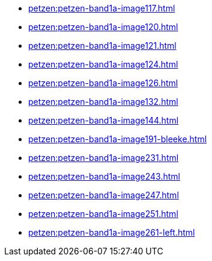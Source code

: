 * xref:petzen:petzen-band1a-image117.adoc[]
* xref:petzen:petzen-band1a-image120.adoc[]
* xref:petzen:petzen-band1a-image121.adoc[]
* xref:petzen:petzen-band1a-image124.adoc[]
* xref:petzen:petzen-band1a-image126.adoc[]
* xref:petzen:petzen-band1a-image132.adoc[]
* xref:petzen:petzen-band1a-image144.adoc[]
* xref:petzen:petzen-band1a-image191-bleeke.adoc[]
* xref:petzen:petzen-band1a-image231.adoc[]
* xref:petzen:petzen-band1a-image243.adoc[]
* xref:petzen:petzen-band1a-image247.adoc[]
* xref:petzen:petzen-band1a-image251.adoc[]
* xref:petzen:petzen-band1a-image261-left.adoc[]

